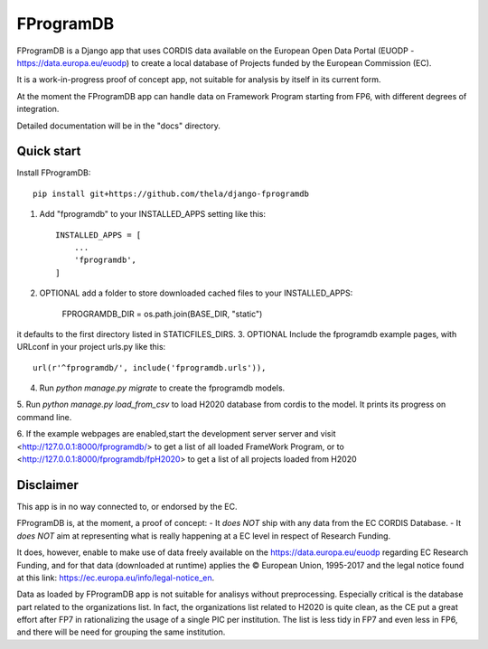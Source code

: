 ==========
FProgramDB
==========


FProgramDB is a Django app that uses CORDIS data available on the European Open Data Portal (EUODP -
https://data.europa.eu/euodp) to create a local database of Projects funded by the European Commission (EC).

It is a work-in-progress proof of concept app, not suitable for analysis by itself in its current form.

At the moment the FProgramDB app can handle data on Framework Program starting from FP6, with different degrees of
integration.

Detailed documentation will be in the "docs" directory.

Quick start
-----------

Install FProgramDB::

    pip install git+https://github.com/thela/django-fprogramdb

1. Add "fprogramdb" to your INSTALLED_APPS setting like this::

    INSTALLED_APPS = [
        ...
        'fprogramdb',
    ]
2. OPTIONAL add a folder to store downloaded cached files to your INSTALLED_APPS:

    FPROGRAMDB_DIR = os.path.join(BASE_DIR, "static")

it defaults to the first directory listed in STATICFILES_DIRS.
3. OPTIONAL Include the fprogramdb example pages, with URLconf in your project urls.py like this::

    url(r'^fprogramdb/', include('fprogramdb.urls')),

4. Run `python manage.py migrate` to create the fprogramdb models.

5. Run `python manage.py load_from_csv` to load H2020 database from cordis to the model. It prints its progress on
command line.

6. If the example webpages are enabled,start the development server server and visit
<http://127.0.0.1:8000/fprogramdb/> to get a list of all loaded FrameWork Program, or to
<http://127.0.0.1:8000/fprogramdb/fpH2020> to get a list of all projects loaded from H2020


Disclaimer
----------

This app is in no way connected to, or endorsed by the EC.

FProgramDB is, at the moment, a proof of concept:
- It *does NOT* ship with any data from the EC CORDIS Database.
- It *does NOT* aim at representing what is really happening at a EC level in respect of Research Funding.

It does, however, enable to make use of data freely available on the https://data.europa.eu/euodp regarding EC Research
Funding, and for that data (downloaded at runtime) applies the © European Union, 1995-2017 and the legal notice found at
this link: https://ec.europa.eu/info/legal-notice_en.

Data as loaded by FProgramDB app is not suitable for analisys without preprocessing. Especially critical is the database
part related to the organizations list. In fact, the organizations list related to H2020 is quite clean, as the CE put a
great effort after FP7 in rationalizing the usage of a single PIC per institution. The list is less tidy in FP7 and even
less in  FP6, and there will be need for grouping the same institution.